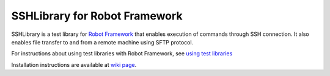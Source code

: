SSHLibrary for Robot Framework
===============================

SSHLibrary is a test library for `Robot Framework`__ that enables execution of
commands through SSH connection. It also enables file transfer to and from a
remote machine using SFTP protocol.

For instructions about using test libraries with Robot Framework, see
`using test libraries`__

Installation instructions are available at `wiki page`__.

__ http://robotframework.org
__ http://robotframework.googlecode.com/hg/doc/userguide/RobotFrameworkUserGuide.html#using-test-libraries
__ http://code.google.com/p/robotframework-sshlibrary/wiki/InstallationInstructions
